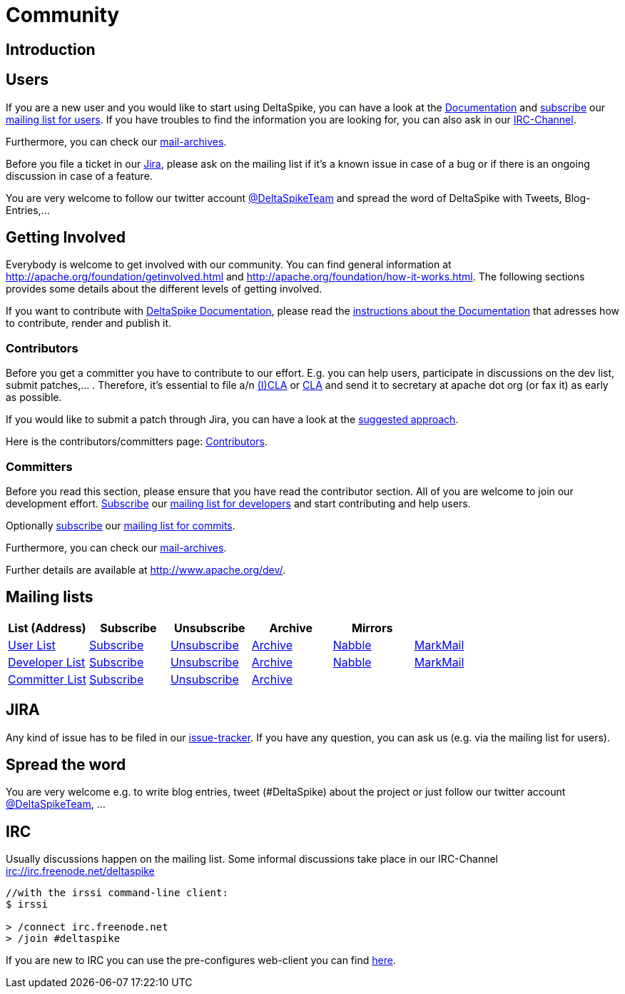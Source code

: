 = Community

:Notice: Licensed to the Apache Software Foundation (ASF) under one or more contributor license agreements. See the NOTICE file distributed with this work for additional information regarding copyright ownership. The ASF licenses this file to you under the Apache License, Version 2.0 (the "License"); you may not use this file except in compliance with the License. You may obtain a copy of the License at. http://www.apache.org/licenses/LICENSE-2.0 . Unless required by applicable law or agreed to in writing, software distributed under the License is distributed on an "AS IS" BASIS, WITHOUT WARRANTIES OR  CONDITIONS OF ANY KIND, either express or implied. See the License for the specific language governing permissions and limitations under the License.

[TOC]


== Introduction


== Users


If you are a new user and you would like to start using DeltaSpike, you
can have a look at the link:documentation/[Documentation] and 
mailto:users-subscribe@deltaspike.apache.org[subscribe] our
mailto:users@deltaspike.apache.org[mailing list for users]. If you have
troubles to find the information you are looking for, you can also ask
in our link:#_irc[IRC-Channel].

Furthermore, you can check our link:#_mailing_lists[mail-archives].

Before you file a ticket in our
https://issues.apache.org/jira/browse/DELTASPIKE[Jira], please ask on
the mailing list if it's a known issue in case of a bug or if there is
an ongoing discussion in case of a feature.

You are very welcome to follow our twitter account
http://twitter.com/DeltaSpikeTeam[@DeltaSpikeTeam] and spread the
word of DeltaSpike with Tweets, Blog-Entries,...


== Getting Involved


Everybody is welcome to get involved with our community. You can find
general information at http://apache.org/foundation/getinvolved.html and
http://apache.org/foundation/how-it-works.html. The following sections
provides some details about the different levels of getting involved.

If you want to contribute with link:/documentation/[DeltaSpike
Documentation], please read the <<documentation#,instructions
about the Documentation>> that adresses how to contribute, render and
publish it.


=== Contributors


Before you get a committer you have to contribute to our effort. E.g.
you can help users, participate in discussions on the dev list, submit
patches,... . Therefore, it's essential to file a/n
http://www.apache.org/licenses/icla.txt[(I)CLA] or
http://www.apache.org/licenses/cla-corporate.txt[CLA] and send it to
secretary at apache dot org (or fax it) as early as possible.

If you would like to submit a patch through Jira, you can have a look at
the link:suggested-git-workflows.html[suggested approach].

Here is the contributors/committers page:
link:contributors.html[Contributors].


=== Committers


Before you read this section, please ensure that you have read the
contributor section. All of you are welcome to join our development
effort. mailto:dev-subscribe@deltaspike.apache.org[Subscribe] our
mailto:dev@deltaspike.apache.org[mailing list for developers] and start
contributing and help users.

Optionally mailto:commits-subscribe@deltaspike.apache.org[subscribe] our
mailto:commits@deltaspike.apache.org[mailing list for commits].

Furthermore, you can check our
link:#_mailing_lists[mail-archives].

Further details are available at http://www.apache.org/dev/.


== Mailing lists

[.table]
[cols="6*<", options="header"] 
|===
|List (Address) 
|Subscribe 
|Unsubscribe 
|Archive 
|Mirrors
|

|mailto:users@deltaspike.apache.org[User List]
|mailto:users-subscribe@deltaspike.apache.org[Subscribe]
|mailto:users-unsubscribe@deltaspike.apache.org[Unsubscribe]
|http://mail-archives.apache.org/mod_mbox/deltaspike-users/[Archive]
|http://apache-deltaspike-discussions.2316169.n4.nabble.com/[Nabble]
|http://markmail.org/search/?q=list%3Aorg.apache.deltaspike-users+order%3Adate-backward[MarkMail]

|mailto:dev@deltaspike.apache.org[Developer List]
|mailto:dev-subscribe@deltaspike.apache.org[Subscribe]
|mailto:dev-unsubscribe@deltaspike.apache.org[Unsubscribe]
|http://mail-archives.apache.org/mod_mbox/deltaspike-dev/[Archive]
|http://apache-deltaspike-discussions.2316169.n4.nabble.com/[Nabble]
|http://markmail.org/search/?q=list%3Aorg.apache.deltaspike-dev+order%3Adate-backward[MarkMail]

|mailto:commits@deltaspike.apache.org[Committer List]
|mailto:commits-subscribe@deltaspike.apache.org[Subscribe]
|mailto:commits-unsubscribe@deltaspike.apache.org[Unsubscribe]
|http://mail-archives.apache.org/mod_mbox/deltaspike-commits/[Archive]
|
|
|

|===

== JIRA

Any kind of issue has to be filed in our
https://issues.apache.org/jira/browse/DELTASPIKE[issue-tracker]. If you
have any question, you can ask us (e.g. via the mailing list for users).


== Spread the word


You are very welcome e.g. to write blog entries, tweet (#DeltaSpike)
about the project or just follow our twitter account
http://twitter.com/DeltaSpikeTeam[@DeltaSpikeTeam], ...


== IRC


Usually discussions happen on the mailing list. Some informal
discussions take place in our IRC-Channel
irc://irc.freenode.net/deltaspike

-------------------------------------
//with the irssi command-line client:
$ irssi

> /connect irc.freenode.net
> /join #deltaspike
-------------------------------------

If you are new to IRC you can use the pre-configures web-client you can
find http://people.apache.org/~gpetracek/deltaspike/freenode.html[here].
